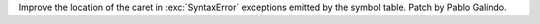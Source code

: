 Improve the location of the caret in :exc:`SyntaxError` exceptions emitted
by the symbol table. Patch by Pablo Galindo.
